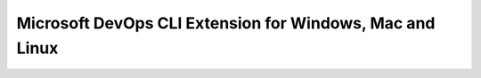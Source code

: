 Microsoft DevOps CLI Extension for Windows, Mac and Linux
=========================================================